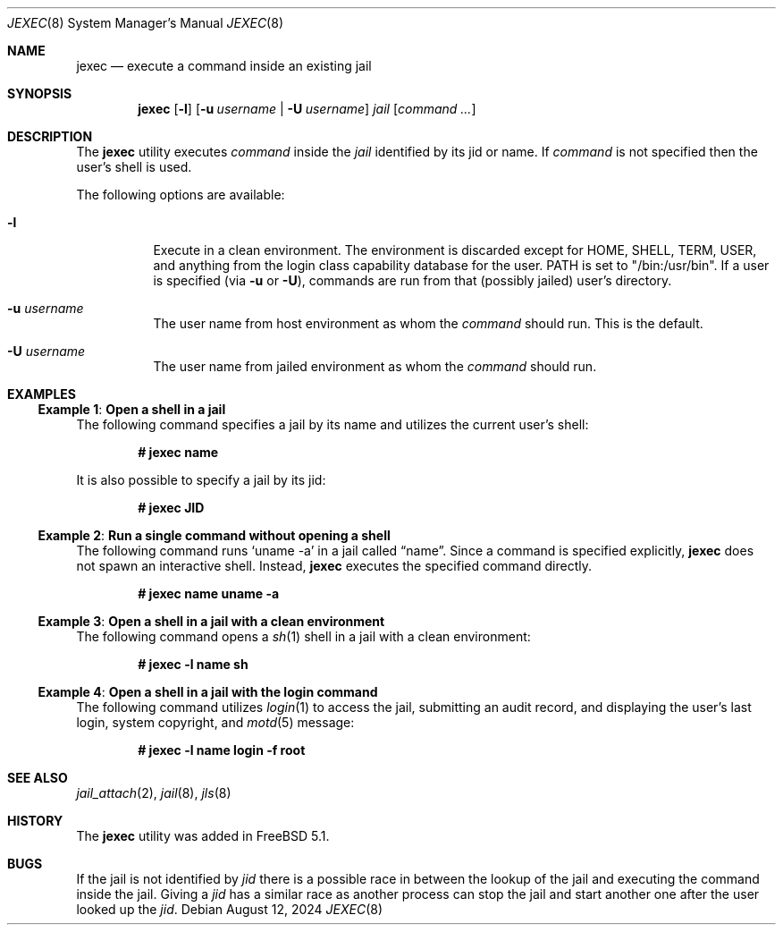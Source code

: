 .\"
.\" Copyright (c) 2003 Mike Barcroft <mike@FreeBSD.org>
.\" All rights reserved.
.\"
.\" Redistribution and use in source and binary forms, with or without
.\" modification, are permitted provided that the following conditions
.\" are met:
.\" 1. Redistributions of source code must retain the above copyright
.\"    notice, this list of conditions and the following disclaimer.
.\" 2. Redistributions in binary form must reproduce the above copyright
.\"    notice, this list of conditions and the following disclaimer in the
.\"    documentation and/or other materials provided with the distribution.
.\"
.\" THIS SOFTWARE IS PROVIDED BY THE AUTHOR AND CONTRIBUTORS ``AS IS'' AND
.\" ANY EXPRESS OR IMPLIED WARRANTIES, INCLUDING, BUT NOT LIMITED TO, THE
.\" IMPLIED WARRANTIES OF MERCHANTABILITY AND FITNESS FOR A PARTICULAR PURPOSE
.\" ARE DISCLAIMED.  IN NO EVENT SHALL THE AUTHOR OR CONTRIBUTORS BE LIABLE
.\" FOR ANY DIRECT, INDIRECT, INCIDENTAL, SPECIAL, EXEMPLARY, OR CONSEQUENTIAL
.\" DAMAGES (INCLUDING, BUT NOT LIMITED TO, PROCUREMENT OF SUBSTITUTE GOODS
.\" OR SERVICES; LOSS OF USE, DATA, OR PROFITS; OR BUSINESS INTERRUPTION)
.\" HOWEVER CAUSED AND ON ANY THEORY OF LIABILITY, WHETHER IN CONTRACT, STRICT
.\" LIABILITY, OR TORT (INCLUDING NEGLIGENCE OR OTHERWISE) ARISING IN ANY WAY
.\" OUT OF THE USE OF THIS SOFTWARE, EVEN IF ADVISED OF THE POSSIBILITY OF
.\" SUCH DAMAGE.
.\"
.Dd August 12, 2024
.Dt JEXEC 8
.Os
.Sh NAME
.Nm jexec
.Nd "execute a command inside an existing jail"
.Sh SYNOPSIS
.Nm
.Op Fl l
.Op Fl u Ar username | Fl U Ar username
.Ar jail Op Ar command ...
.Sh DESCRIPTION
The
.Nm
utility executes
.Ar command
inside the
.Ar jail
identified by its jid or name.
If
.Ar command
is not specified then the user's shell is used.
.Pp
The following options are available:
.Bl -tag -width indent
.It Fl l
Execute in a clean environment.
The environment is discarded except for
.Ev HOME , SHELL , TERM , USER ,
and anything from the login class capability database for the user.
.Ev PATH
is set to "/bin:/usr/bin".
If a user is specified (via
.Fl u
or
.Fl U ) ,
commands are run from that (possibly jailed) user's directory.
.It Fl u Ar username
The user name from host environment as whom the
.Ar command
should run.
This is the default.
.It Fl U Ar username
The user name from jailed environment as whom the
.Ar command
should run.
.El
.Sh EXAMPLES
.Ss Example 1 : Open a shell in a jail
The following command specifies a jail by its name and utilizes the current
user's shell:
.Pp
.Dl # jexec name
.Pp
It is also possible to specify a jail by its jid:
.Pp
.Dl # jexec JID
.Ss Example 2 : Run a single command without opening a shell
The following command runs
.Ql uname -a
in a jail called
.Dq name .
Since a command is specified explicitly,
.Nm
does not spawn an interactive shell.
Instead,
.Nm
executes the specified command directly.
.Pp
.Dl # jexec name uname -a
.Ss Example 3 : Open a shell in a jail with a clean environment
The following command opens a
.Xr sh 1
shell in a jail with a clean environment:
.Pp
.Dl # jexec -l name sh
.Ss Example 4 : Open a shell in a jail with the login command
The following command utilizes
.Xr login 1
to access the jail, submitting an audit record, and displaying the
user's last login, system copyright, and
.Xr motd 5
message:
.Pp
.Dl # jexec -l name login -f root
.Sh SEE ALSO
.Xr jail_attach 2 ,
.Xr jail 8 ,
.Xr jls 8
.Sh HISTORY
The
.Nm
utility was added in
.Fx 5.1 .
.Sh BUGS
If the jail is not identified by
.Ar jid
there is a possible race in between the lookup of the jail
and executing the command inside the jail.
Giving a
.Ar jid
has a similar race as another process can stop the jail and
start another one after the user looked up the
.Ar jid .
